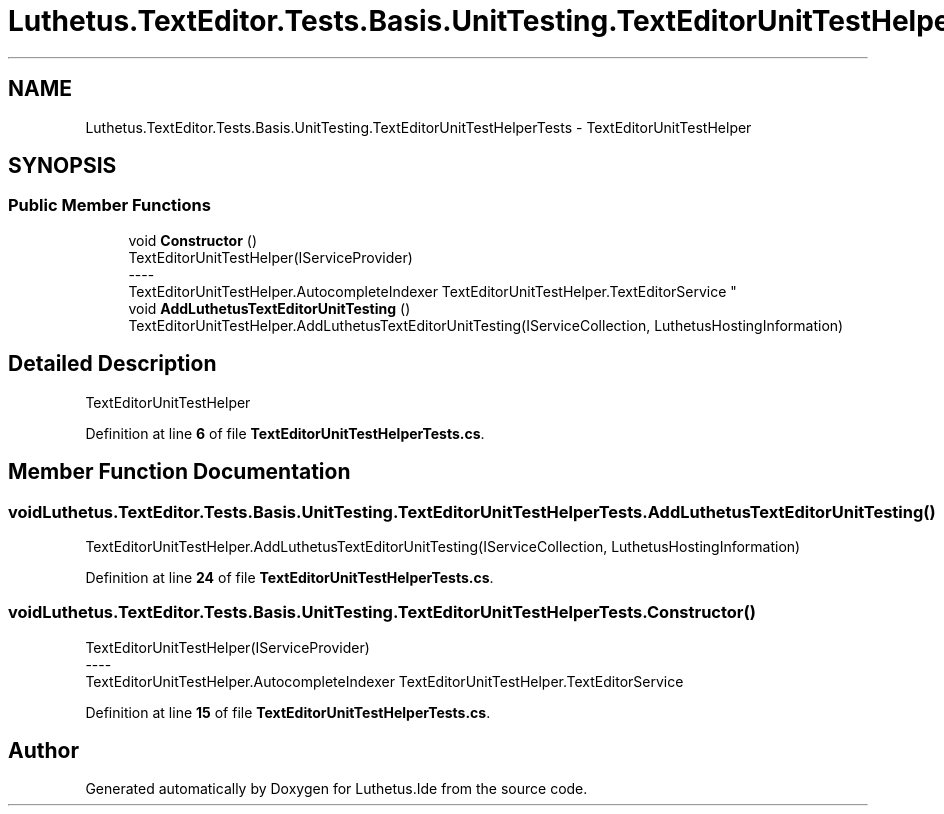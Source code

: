 .TH "Luthetus.TextEditor.Tests.Basis.UnitTesting.TextEditorUnitTestHelperTests" 3 "Version 1.0.0" "Luthetus.Ide" \" -*- nroff -*-
.ad l
.nh
.SH NAME
Luthetus.TextEditor.Tests.Basis.UnitTesting.TextEditorUnitTestHelperTests \- TextEditorUnitTestHelper  

.SH SYNOPSIS
.br
.PP
.SS "Public Member Functions"

.in +1c
.ti -1c
.RI "void \fBConstructor\fP ()"
.br
.RI "TextEditorUnitTestHelper(IServiceProvider) 
.br
----
.br
 TextEditorUnitTestHelper\&.AutocompleteIndexer TextEditorUnitTestHelper\&.TextEditorService "
.ti -1c
.RI "void \fBAddLuthetusTextEditorUnitTesting\fP ()"
.br
.RI "TextEditorUnitTestHelper\&.AddLuthetusTextEditorUnitTesting(IServiceCollection, LuthetusHostingInformation) "
.in -1c
.SH "Detailed Description"
.PP 
TextEditorUnitTestHelper 
.PP
Definition at line \fB6\fP of file \fBTextEditorUnitTestHelperTests\&.cs\fP\&.
.SH "Member Function Documentation"
.PP 
.SS "void Luthetus\&.TextEditor\&.Tests\&.Basis\&.UnitTesting\&.TextEditorUnitTestHelperTests\&.AddLuthetusTextEditorUnitTesting ()"

.PP
TextEditorUnitTestHelper\&.AddLuthetusTextEditorUnitTesting(IServiceCollection, LuthetusHostingInformation) 
.PP
Definition at line \fB24\fP of file \fBTextEditorUnitTestHelperTests\&.cs\fP\&.
.SS "void Luthetus\&.TextEditor\&.Tests\&.Basis\&.UnitTesting\&.TextEditorUnitTestHelperTests\&.Constructor ()"

.PP
TextEditorUnitTestHelper(IServiceProvider) 
.br
----
.br
 TextEditorUnitTestHelper\&.AutocompleteIndexer TextEditorUnitTestHelper\&.TextEditorService 
.PP
Definition at line \fB15\fP of file \fBTextEditorUnitTestHelperTests\&.cs\fP\&.

.SH "Author"
.PP 
Generated automatically by Doxygen for Luthetus\&.Ide from the source code\&.
